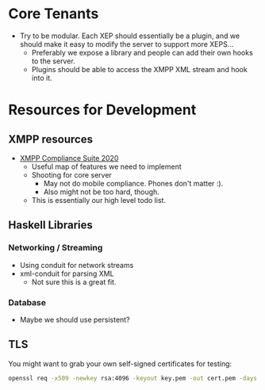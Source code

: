 * Core Tenants

  - Try to be modular. Each XEP should essentially be a plugin, and we
    should make it easy to modify the server to support more XEPS...
    + Preferably we expose a library and people can add their own
      hooks to the server.
    + Plugins should be able to access the XMPP XML stream and hook
      into it.

* Resources for Development

** XMPP resources

  - [[https://xmpp.org/extensions/xep-0423.html][XMPP Compliance Suite 2020]]
    + Useful map of features we need to implement
    + Shooting for core server
      * May not do mobile compliance. Phones don't matter :).
      * Also might not be too hard, though.
    + This is essentially our high level todo list.

** Haskell Libraries

*** Networking / Streaming

    - Using conduit for network streams
    - xml-conduit for parsing XML
      + Not sure this is a great fit.

*** Database

    - Maybe we should use persistent?

** TLS

   You might want to grab your own self-signed certificates for testing:

   #+begin_src bash
     openssl req -x509 -newkey rsa:4096 -keyout key.pem -out cert.pem -days 365 -nodes
   #+end_src
